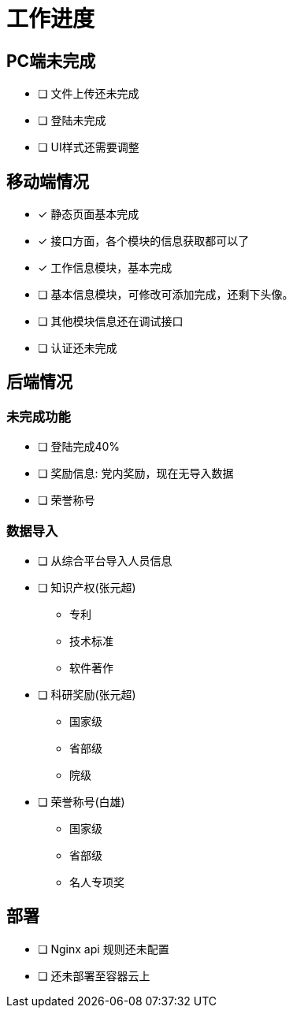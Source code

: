 = 工作进度

== PC端未完成

// * [x] 信息修改已完成

* [ ] 文件上传还未完成
* [ ] 登陆未完成
* [ ] UI样式还需要调整

== 移动端情况

* [x] 静态页面基本完成
* [x] 接口方面，各个模块的信息获取都可以了
* [x] 工作信息模块，基本完成
* [ ] 基本信息模块，可修改可添加完成，还剩下头像。
* [ ] 其他模块信息还在调试接口
* [ ] 认证还未完成

== 后端情况

=== 未完成功能

* [ ] 登陆完成40%
* [ ] 奖励信息: 党内奖励，现在无导入数据
* [ ] 荣誉称号

=== 数据导入

* [ ] 从综合平台导入人员信息

* [ ] 知识产权(张元超)
** 专利
** 技术标准
** 软件著作

* [ ] 科研奖励(张元超)
** 国家级
** 省部级
** 院级

* [ ] 荣誉称号(白雄)
** 国家级
** 省部级
** 名人专项奖

== 部署

- [ ] Nginx api 规则还未配置
- [ ] 还未部署至容器云上